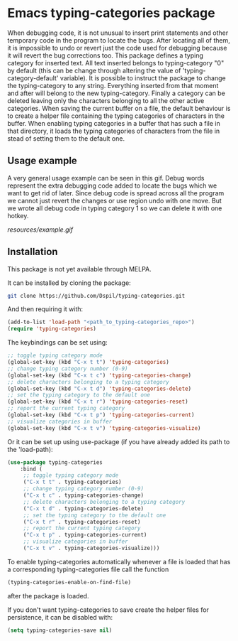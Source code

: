 * Emacs typing-categories package
When debugging code, it is not unusual to insert print statements and other temporary code in the program to locate the bugs. After locating all of them, it is impossible to undo or revert just the code used for debugging because it will revert the bug corrections too. This package defines a typing category for inserted text. All text inserted belongs to typing-category "0" by default (this can be change through altering the value of 'typing-category-default' variable). It is possible to instruct the package to change the typing-category to any string. Everything inserted from that moment and after will belong to the new typing-category. Finally a category can be deleted leaving only the characters belonging to all the other active categories. When saving the current buffer on a file, the default behaviour is to create a helper file containing the typing categories of characters in the buffer. When enabling typing categories in a buffer that has such a file in that directory, it loads the typing categories of characters from the file in stead of setting them to the default one.

** Usage example

A very general usage example can be seen in this gif. Debug words represent the extra debugging code added to locate the bugs which we want to get rid of later. Since debug code is spread across all the program we cannot just revert the changes or use region undo with one move. But we wrote all debug code in typing category 1 so we can delete it with one hotkey.

[[resources/example.gif]]

** Installation

This package is not yet available through MELPA.

It can be installed by cloning the package:

#+BEGIN_SRC bash
	git clone https://github.com/Dspil/typing-categories.git
#+END_SRC

And then requiring it with:

#+BEGIN_SRC emacs-lisp
	(add-to-list 'load-path "<path_to_typing-categories_repo>")
	(require 'typing-categories)
#+END_SRC

The keybindings can be set using:

#+BEGIN_SRC emacs-lisp
	;; toggle typing category mode
	(global-set-key (kbd "C-x t t") 'typing-categories)
	;; change typing category number (0-9)
	(global-set-key (kbd "C-x t c") 'typing-categories-change)
	;; delete characters belonging to a typing category
	(global-set-key (kbd "C-x t d") 'typing-categories-delete)
	;; set the typing category to the default one
	(global-set-key (kbd "C-x t r") 'typing-categories-reset)
	;; report the current typing category
	(global-set-key (kbd "C-x t p") 'typing-categories-current)
	;; visualize categories in buffer
	(global-set-key (kbd "C-x t v") 'typing-categories-visualize)
#+END_SRC

Or it can be set up using use-package (if you have already added its path to the 'load-path):

#+BEGIN_SRC emacs-lisp
	(use-package typing-categories
		:bind (
		 ;; toggle typing category mode
		 ("C-x t t" . typing-categories)
		 ;; change typing category number (0-9)
		 ("C-x t c" . typing-categories-change)
		 ;; delete characters belonging to a typing category
		 ("C-x t d" . typing-categories-delete)
		 ;; set the typing category to the default one
		 ("C-x t r" . typing-categories-reset)
		 ;; report the current typing category
		 ("C-x t p" . typing-categories-current)
		 ;; visualize categories in buffer
		 ("C-x t v" . typing-categories-visualize)))
#+END_SRC

To enable typing-categories automatically whenever a file is loaded that has a corresponding typing-categories file call the function

#+BEGIN_SRC emacs-lisp
(typing-categories-enable-on-find-file)
#+END_SRC

after the package is loaded.

If you don't want typing-categories to save create the helper files for persistence, it can be disabled with:

#+BEGIN_SRC emacs-lisp
	(setq typing-categories-save nil)
#+END_SRC
